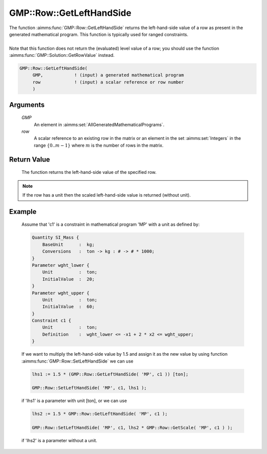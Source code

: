 .. aimms:function:: GMP::Row::GetLeftHandSide(GMP, row)

.. _GMP::Row::GetLeftHandSide:

GMP::Row::GetLeftHandSide
=========================

| The function :aimms:func:`GMP::Row::GetLeftHandSide` returns the left-hand-side
  value of a row as present in the generated mathematical program. This
  function is typically used for ranged constraints.
|
| Note that this function does not return the (evaluated) level value of
  a row; you should use the function :aimms:func:`GMP::Solution::GetRowValue`
  instead.

.. code-block:: aimms

    GMP::Row::GetLeftHandSide(
         GMP,            ! (input) a generated mathematical program
         row             ! (input) a scalar reference or row number
         )

Arguments
---------

    *GMP*
        An element in :aimms:set:`AllGeneratedMathematicalPrograms`.

    *row*
        A scalar reference to an existing row in the matrix or an element in the
        set :aimms:set:`Integers` in the range :math:`\{ 0 .. m-1 \}` where :math:`m` is the
        number of rows in the matrix.

Return Value
------------

    The function returns the left-hand-side value of the specified row.

.. note::

    If the row has a unit then the scaled left-hand-side value is returned
    (without unit).

Example
-------

    Assume that 'c1' is a constraint in mathematical program 'MP' with a
    unit as defined by: 

    .. code-block:: aimms

               Quantity SI_Mass {
                   BaseUnit      :  kg;
                   Conversions   :  ton -> kg : # -> # * 1000;
               }
               Parameter wght_lower {
                   Unit          :  ton;
                   InitialValue  :  20;
               }
               Parameter wght_upper {
                   Unit          :  ton;
                   InitialValue  :  60;
               }
               Constraint c1 {
                   Unit          :  ton;
                   Definition    :  wght_lower <= -x1 + 2 * x2 <= wght_upper;
               }

    If we want to multiply the
    left-hand-side value by 1.5 and assign it as the new value by using
    function :aimms:func:`GMP::Row::SetLeftHandSide` we can use 

    .. code-block:: aimms

               lhs1 := 1.5 * (GMP::Row::GetLeftHandSide( 'MP', c1 )) [ton];

               GMP::Row::SetLeftHandSide( 'MP', c1, lhs1 );

    if 'lhs1'
    is a parameter with unit [ton], or we can use 

    .. code-block:: aimms

               lhs2 := 1.5 * GMP::Row::GetLeftHandSide( 'MP', c1 );

               GMP::Row::SetLeftHandSide( 'MP', c1, lhs2 * GMP::Row::GetScale( 'MP', c1 ) );

    if 'lhs2' is a
    parameter without a unit.

.. seealso::

    The routines :aimms:func:`GMP::Instance::Generate`, :aimms:func:`GMP::Row::SetLeftHandSide`, :aimms:func:`GMP::Row::GetRightHandSide`, :aimms:func:`GMP::Row::GetScale` and :aimms:func:`GMP::Solution::GetRowValue`.
